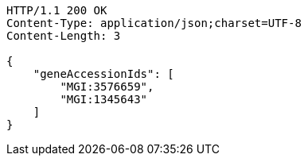 [source,http,options="nowrap"]
----
HTTP/1.1 200 OK
Content-Type: application/json;charset=UTF-8
Content-Length: 3

{
    "geneAccessionIds": [
        "MGI:3576659",
        "MGI:1345643"
    ]
}
----